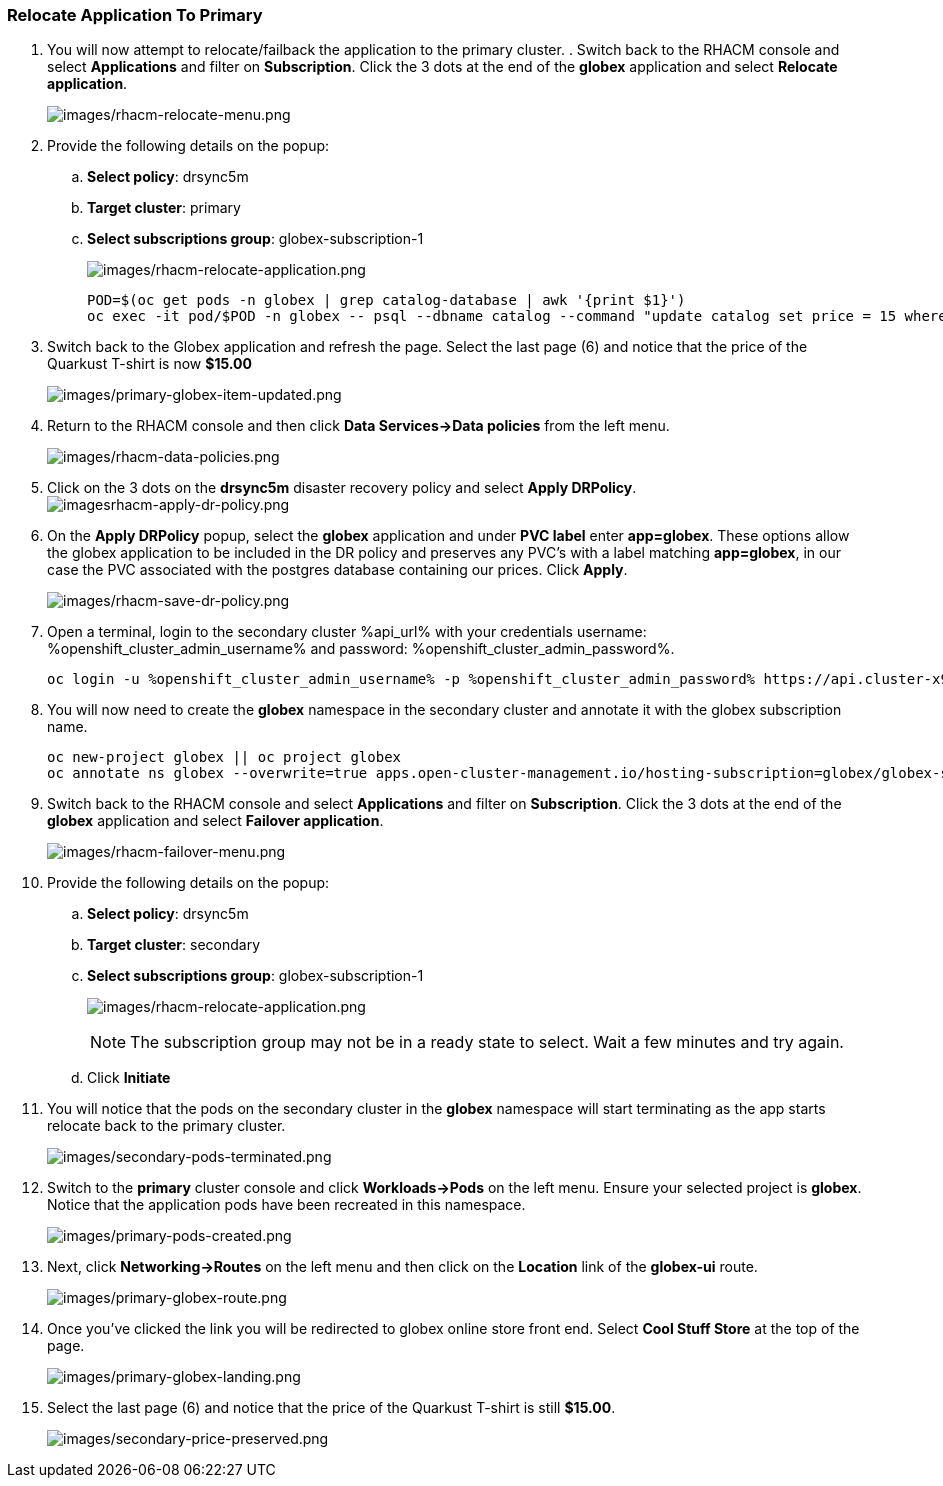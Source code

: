 :guid: %guid%,
:openshift_cluster_console_url: %openshift_cluster_console_url%,
:openshift_cluster_admin_username: %openshift_cluster_admin_username%,
:openshift_cluster_admin_password: %openshift_cluster_admin_password%,

=== Relocate Application To Primary

[arabic]
. You will now attempt to relocate/failback the application to the primary cluster.  . Switch back to the RHACM console and select *Applications* and filter on *Subscription*.  Click the 3 dots at the end of the *globex* application and select *Relocate application*.
+
image:images/rhacm-relocate-menu.png[images/rhacm-relocate-menu.png]
+
. Provide the following details on the popup:
.. *Select policy*: drsync5m
.. *Target cluster*: primary
.. *Select subscriptions group*: globex-subscription-1
+
image:images/rhacm-failover-application.png[images/rhacm-relocate-application.png]
+
[source, bash]
----
POD=$(oc get pods -n globex | grep catalog-database | awk '{print $1}')
oc exec -it pod/$POD -n globex -- psql --dbname catalog --command "update catalog set price = 15 where name = 'Quarkus T-shirt';"
----
+
. Switch back to the Globex application and refresh the page.  Select the last page (6) and notice that the price of the Quarkust T-shirt is now *$15.00*
+
image:images/primary-globex-item-updated.png[images/primary-globex-item-updated.png]
+
. Return to the RHACM console and then click *Data Services->Data policies* from the left menu.
+
image:images/rhacm-data-policies.png[images/rhacm-data-policies.png]
+
. Click on the 3 dots on the *drsync5m* disaster recovery policy and select *Apply DRPolicy*.
image:images/rhacm-apply-dr-policy.png[imagesrhacm-apply-dr-policy.png]
+
. On the *Apply DRPolicy* popup, select the *globex* application and under *PVC label* enter *app=globex*.  These options allow the globex application to be included in the DR policy and preserves any PVC's with a label matching *app=globex*, in our case the PVC associated with the postgres database containing our prices.  Click *Apply*.
+
image:images/rhacm-save-dr-policy.png[images/rhacm-save-dr-policy.png]
+
. Open a terminal, login to the secondary cluster %api_url% with your credentials username: %openshift_cluster_admin_username% and password: %openshift_cluster_admin_password%.
+
[source, bash]
----
oc login -u %openshift_cluster_admin_username% -p %openshift_cluster_admin_password% https://api.cluster-x9sc5-2.sandbox2623.opentlc.com:6443
----
+
. You will now need to create the *globex* namespace in the secondary cluster and annotate it with the globex subscription name.
+
[source, bash]
----
oc new-project globex || oc project globex
oc annotate ns globex --overwrite=true apps.open-cluster-management.io/hosting-subscription=globex/globex-subscription-1
----
+
. Switch back to the RHACM console and select *Applications* and filter on *Subscription*.  Click the 3 dots at the end of the *globex* application and select *Failover application*.
+
image:images/rhacm-failover-menu.png[images/rhacm-failover-menu.png]
+
. Provide the following details on the popup:
.. *Select policy*: drsync5m
.. *Target cluster*: secondary
.. *Select subscriptions group*: globex-subscription-1
+
image:images/rhacm-relocate-application.png[images/rhacm-relocate-application.png]
+
NOTE: The subscription group may not be in a ready state to select.  Wait a few minutes and try again.
.. Click *Initiate*
. You will notice that the pods on the secondary cluster in the *globex* namespace will start terminating as the app starts relocate back to the primary cluster.
+
image:images/secondary-pods-terminated.png[images/secondary-pods-terminated.png]
+
. Switch to the *primary* cluster console and click *Workloads->Pods* on the left menu.  Ensure your selected project is *globex*.  Notice that the application pods have been recreated in this namespace.
+
image:images/primary-pods-created.png[images/primary-pods-created.png]
+
. Next, click *Networking->Routes* on the left menu and then click on the *Location* link of the *globex-ui* route.
+
image:images/primary-globex-route.png[images/primary-globex-route.png]
+
. Once you've clicked the link you will be redirected to globex online store front end.  Select *Cool Stuff Store* at the top of the page.
+
image:images/primary-globex-landing.png[images/primary-globex-landing.png]
+
. Select the last page (6) and notice that the price of the Quarkust T-shirt is still *$15.00*.
+
image:images/secondary-price-preserved.png[images/secondary-price-preserved.png]
